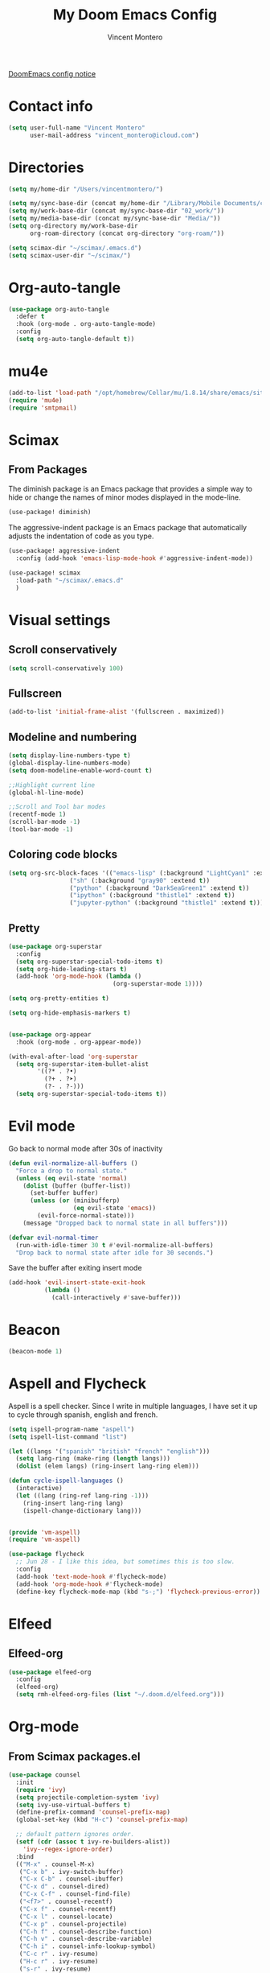#+title: My Doom Emacs Config
#+author: Vincent Montero
#+email: vincent_montero@icloud.com
#+description: My config file for Emacs with Doom and Scimax
#+property: headers-args :tangle
#+auto_tangle: t
#+startup: show3levels

[[https://github.com/doomemacs/doomemacs/blob/develop/docs/getting%5Fstarted.org#Configure][DoomEmacs config notice]]

* Contact info
#+begin_src emacs-lisp :tangle yes
  (setq user-full-name "Vincent Montero"
        user-mail-address "vincent_montero@icloud.com")
#+end_src

* Directories
#+begin_src emacs-lisp :tangle yes
(setq my/home-dir "/Users/vincentmontero/")

(setq my/sync-base-dir (concat my/home-dir "/Library/Mobile Documents/com~apple~CloudDocs/"))
(setq my/work-base-dir (concat my/sync-base-dir "02_work/"))
(setq my/media-base-dir (concat my/sync-base-dir "Media/"))
(setq org-directory my/work-base-dir
      org-roam-directory (concat org-directory "org-roam/"))

(setq scimax-dir "~/scimax/.emacs.d")
(setq scimax-user-dir "~/scimax/")
#+end_src

* Org-auto-tangle
#+begin_src emacs-lisp :tangle yes
(use-package org-auto-tangle
  :defer t
  :hook (org-mode . org-auto-tangle-mode)
  :config
  (setq org-auto-tangle-default t))
#+end_src

* mu4e
#+begin_src emacs-lisp :tangle yes
(add-to-list 'load-path "/opt/homebrew/Cellar/mu/1.8.14/share/emacs/site-lisp/mu/mu4e")
(require 'mu4e)
(require 'smtpmail)
#+end_src

* Scimax
** From Packages

The diminish package is an Emacs package that provides a simple way to hide or change the names of minor modes displayed in the mode-line.
#+begin_src emacs-lisp :tangle yes
(use-package! diminish)
#+end_src

The aggressive-indent package is an Emacs package that automatically adjusts the indentation of code as you type.
#+begin_src emacs-lisp :tangle yes
(use-package! aggressive-indent
  :config (add-hook 'emacs-lisp-mode-hook #'aggressive-indent-mode))
#+end_src





#+begin_src emacs-lisp :tangle yes
(use-package! scimax
  :load-path "~/scimax/.emacs.d"
  )
#+end_src
* Visual settings

** Scroll conservatively
#+begin_src emacs-lisp :tangle yes
(setq scroll-conservatively 100)
#+end_src

** Fullscreen
#+begin_src emacs-lisp :tangle yes
(add-to-list 'initial-frame-alist '(fullscreen . maximized))
#+end_src

** Modeline and numbering
#+begin_src emacs-lisp :tangle yes
(setq display-line-numbers-type t)
(global-display-line-numbers-mode)
(setq doom-modeline-enable-word-count t)

;;Highlight current line
(global-hl-line-mode)

;;Scroll and Tool bar modes
(recentf-mode 1)
(scroll-bar-mode -1)
(tool-bar-mode -1)
#+end_src

** Coloring code blocks
#+begin_src emacs-lisp :tangle no
(setq org-src-block-faces '(("emacs-lisp" (:background "LightCyan1" :extend t))
			     ("sh" (:background "gray90" :extend t))
			     ("python" (:background "DarkSeaGreen1" :extend t))
			     ("ipython" (:background "thistle1" :extend t))
			     ("jupyter-python" (:background "thistle1" :extend t))))
#+end_src

** Pretty
#+begin_src emacs-lisp :tangle yes
(use-package org-superstar
  :config
  (setq org-superstar-special-todo-items t)
  (setq org-hide-leading-stars t)
  (add-hook 'org-mode-hook (lambda ()
                             (org-superstar-mode 1))))

(setq org-pretty-entities t)

(setq org-hide-emphasis-markers t)


(use-package org-appear
  :hook (org-mode . org-appear-mode))

(with-eval-after-load 'org-superstar
  (setq org-superstar-item-bullet-alist
        '((?* . ?•)
          (?+ . ?➤)
          (?- . ?-)))
  (setq org-superstar-special-todo-items t))
#+end_src

* Evil mode
Go back to normal mode after 30s of inactivity
#+begin_src emacs-lisp :tangle yes
(defun evil-normalize-all-buffers ()
  "Force a drop to normal state."
  (unless (eq evil-state 'normal)
    (dolist (buffer (buffer-list))
      (set-buffer buffer)
      (unless (or (minibufferp)
                  (eq evil-state 'emacs))
        (evil-force-normal-state)))
    (message "Dropped back to normal state in all buffers")))
#+end_src
#+begin_src emacs-lisp :tangle yes
(defvar evil-normal-timer
  (run-with-idle-timer 30 t #'evil-normalize-all-buffers)
  "Drop back to normal state after idle for 30 seconds.")
#+end_src
Save the buffer after exiting insert mode
#+begin_src emacs-lisp :tangle yes
(add-hook 'evil-insert-state-exit-hook
          (lambda ()
            (call-interactively #'save-buffer)))
#+end_src

* Beacon
#+begin_src emacs-lisp :tangle yes
(beacon-mode 1)
#+end_src

* Aspell and Flycheck
Aspell is a spell checker.
Since I write in multiple languages, I have set it up to cycle through spanish, english and french.

#+BEGIN_SRC emacs-lisp :tangle yes
(setq ispell-program-name "aspell")
(setq ispell-list-command "list")

(let ((langs '("spanish" "british" "french" "english")))
  (setq lang-ring (make-ring (length langs)))
  (dolist (elem langs) (ring-insert lang-ring elem)))

(defun cycle-ispell-languages ()
  (interactive)
  (let ((lang (ring-ref lang-ring -1)))
    (ring-insert lang-ring lang)
    (ispell-change-dictionary lang)))


(provide 'vm-aspell)
(require 'vm-aspell)
#+END_SRC

#+begin_src emacs-lisp :tangle yes
(use-package flycheck
  ;; Jun 28 - I like this idea, but sometimes this is too slow.
  :config
  (add-hook 'text-mode-hook #'flycheck-mode)
  (add-hook 'org-mode-hook #'flycheck-mode)
  (define-key flycheck-mode-map (kbd "s-;") 'flycheck-previous-error))
#+end_src

* Elfeed

** Elfeed-org
#+begin_src emacs-lisp :tangle yes
(use-package elfeed-org
  :config
  (elfeed-org)
  (setq rmh-elfeed-org-files (list "~/.doom.d/elfeed.org")))
#+end_src

* Org-mode
** From Scimax packages.el

#+begin_src emacs-lisp :tangle no
(use-package counsel
  :init
  (require 'ivy)
  (setq projectile-completion-system 'ivy)
  (setq ivy-use-virtual-buffers t)
  (define-prefix-command 'counsel-prefix-map)
  (global-set-key (kbd "H-c") 'counsel-prefix-map)

  ;; default pattern ignores order.
  (setf (cdr (assoc t ivy-re-builders-alist))
	'ivy--regex-ignore-order)
  :bind
  (("M-x" . counsel-M-x)
   ("C-x b" . ivy-switch-buffer)
   ("C-x C-b" . counsel-ibuffer)
   ("C-x d" . counsel-dired)
   ("C-x C-f" . counsel-find-file)
   ("<f7>" . counsel-recentf)
   ("C-x f" . counsel-recentf)
   ("C-x l" . counsel-locate)
   ("C-x p" . counsel-projectile)
   ("C-h f" . counsel-describe-function)
   ("C-h v" . counsel-describe-variable)
   ("C-h i" . counsel-info-lookup-symbol)
   ("C-c r" . ivy-resume)
   ("H-c r" . ivy-resume)
   ("s-r" . ivy-resume)
   ("H-r" . ivy-resume)
   ("H-c l" . counsel-load-library)
   ("H-c f" . counsel-find-library)
   ("H-c g" . counsel-git-grep)
   ("H-c a" . counsel-ag)
   ("H-c p" . counsel-pt))
  :diminish ""
  :config
  (counsel-mode))
#+end_src

#+begin_src emacs-lisp :tangle yes
(use-package google-this
  :config
  (google-this-mode 1))
#+end_src

** Org-ref
#+begin_src emacs-lisp :tangle yes
(use-package org-ref
    :after org
    :init
    ; code to run before loading org-ref
    :config
    ; code to run after loading org-ref
    )

;(require 'openalex)

(define-key org-mode-map (kbd "s-)") 'org-ref-insert-link)
(define-key org-mode-map (kbd "s-(") 'org-ref-insert-link-hydra/body)
(define-key org-mode-map (kbd "s-à") 'org-ref-insert-ref-link)
(define-key org-mode-map (kbd "s-ç") 'org-ref-insert-label-link)
(define-key bibtex-mode-map (kbd "H-p") 'org-ref-bibtex-hydra/body)
#+end_src

#+begin_src emacs-lisp :tangle yes
(use-package org-ref-ivy
  :ensure nil
  :load-path (lambda () (expand-file-name "org-ref" scimax-dir))
  :init (setq org-ref-insert-link-function 'org-ref-insert-link-hydra/body
	      org-ref-insert-cite-function 'org-ref-cite-insert-ivy
	      org-ref-insert-label-function 'org-ref-insert-label-link
	      org-ref-insert-ref-function 'org-ref-insert-ref-link
	      org-ref-cite-onclick-function (lambda (_) (org-ref-citation-hydra/body))))
#+end_src

** Scimax formatting
#+begin_src emacs-lisp :tangle yes
(defun org-markup-region-or-point (type beginning-marker end-marker)
  "Apply the markup TYPE with BEGINNING-MARKER and END-MARKER to region, word or point.
This is a generic function used to apply markups. It is mostly
the same for the markups, but there are some special cases for
subscripts and superscripts."
  (cond
   ;; We have an active region we want to apply
   ((region-active-p)
    (let* ((bounds (list (region-beginning) (region-end)))
	   (start (apply 'min bounds))
	   (end (apply 'max bounds))
	   (lines))
      ;; set some bounds here, unless it is a subscript/superscript
      ;; Those start at point or region
      (unless (memq type '(subscript superscript))
	(save-excursion
	  (goto-char start)
	  (unless (looking-at " \\|\\<")
	    (backward-word)
	    (setq start (point)))
	  (goto-char end)
	  (unless (or (looking-at " \\|\\>")
		      (looking-back "\\>" 1))
	    (forward-word)
	    (setq end (point)))))

      (setq lines
	    (s-join "\n" (mapcar
			  (lambda (s)
			    (if (not (string= (s-trim s) ""))
				(concat beginning-marker
					(s-trim s)
					end-marker)
			      s))
			  (split-string
			   (buffer-substring start end) "\n"))))
      (setf (buffer-substring start end) lines)
      (forward-char (length lines))))
   ;; We are on a word with no region selected
   ((thing-at-point 'word)
    (cond
     ;; beginning of a word
     ((looking-back " " 1)
      (insert beginning-marker)
      (re-search-forward "\\>")
      (insert end-marker))
     ;; end of a word
     ((looking-back "\\>" 1)
      (insert (concat beginning-marker end-marker))
      (backward-char (length end-marker)))

     ;; looking back at closing char
     ((and (memq type '(subscript superscript))
	   (looking-back end-marker 1))
      (delete-char -1)
      (forward-char)
      (insert end-marker))

     ;; not at start or end so we just sub/sup the character at point
     ((memq type '(subscript superscript))
      (insert beginning-marker)
      (forward-char (- (length beginning-marker) 1))
      (insert end-marker))
     ;; somewhere else in a word and handled sub/sup. mark up the
     ;; whole word.
     (t
      (re-search-backward "\\<")
      (insert beginning-marker)
      (re-search-forward "\\>")
      (insert end-marker))))
   ;; looking back at end marker, slurp next word in
   ((looking-back end-marker (length end-marker))
    (delete-char (* -1 (length end-marker)))
    (forward-word)
    (insert end-marker))
   ;; not at a word or region insert markers and put point between
   ;; them.
   (t
    (insert (concat beginning-marker end-marker))
    (backward-char (length end-marker)))))


(defun org-double-quote-region-or-point ()
  "Double quote the region, word or character at point.
This function tries to do what you mean:
1. If you select a region, markup the region.
2. If in a word, markup the word.
3. Otherwise wrap the character at point in the markup.
Repeated use of the function slurps the next word into the markup."
  (interactive)
  (org-markup-region-or-point 'italics "\"" "\""))


(defun org-single-quote-region-or-point ()
  "Single quote the region, word or character at point.
This function tries to do what you mean:
1. If you select a region, markup the region.
2. If in a word, markup the word.
3. Otherwise wrap the character at point in the markup.
Repeated use of the function slurps the next word into the markup."
  (interactive)
  (org-markup-region-or-point 'italics "'" "'"))


(defun org-italics-region-or-point ()
  "Italicize the region, word or character at point.
This function tries to do what you mean:
1. If you select a region, markup the region.
2. If in a word, markup the word.
3. Otherwise wrap the character at point in the markup.
Repeated use of the function slurps the next word into the markup."
  (interactive)
  (org-markup-region-or-point 'italics "/" "/"))


(defun org-bold-region-or-point ()
  "Bold the region, word or character at point.
This function tries to do what you mean:
1. If you select a region, markup the region.
2. If in a word, markup the word.
3. Otherwise wrap the character at point in the markup.
Repeated use of the function slurps the next word into the markup."
  (interactive)
  (org-markup-region-or-point 'bold "*" "*"))


(defun org-underline-region-or-point ()
  "Underline the region, word or character at point.
This function tries to do what you mean:
1. If you select a region, markup the region.
2. If in a word, markup the word.
3. Otherwise wrap the character at point in the markup.
Repeated use of the function slurps the next word into the markup."
  (interactive)
  (org-markup-region-or-point 'underline "_" "_"))


(defun org-code-region-or-point ()
  "Mark the region, word or character at point as code.
This function tries to do what you mean:
1. If you select a region, markup the region.
2. If in a word, markup the word.
3. Otherwise wrap the character at point in the markup.
Repeated use of the function slurps the next word into the markup."
  (interactive)
  (org-markup-region-or-point 'underline "~" "~"))


(defun org-verbatim-region-or-point ()
  "Mark the region, word or character at point as verbatim.
This function tries to do what you mean:
1. If you select a region, markup the region.
2. If in a word, markup the word.
3. Otherwise wrap the character at point in the markup.
Repeated use of the function slurps the next word into the markup."
  (interactive)
  (org-markup-region-or-point 'underline "=" "="))


(defun org-strikethrough-region-or-point ()
  "Mark the region, word or character at point as strikethrough.
This function tries to do what you mean:
1. If you select a region, markup the region.
2. If in a word, markup the word.
3. Otherwise wrap the character at point in the markup.
Repeated use of the function slurps the next word into the markup."
  (interactive)
  (org-markup-region-or-point 'strikethrough "+" "+"))


(defun org-subscript-region-or-point ()
  "Mark the region, word or character at point as a subscript.
This function tries to do what you mean:
1. If you select a region, markup the region.
2. If in a word, markup the word.
3. Otherwise wrap the character at point in the markup.
Repeated use of the function slurps the next word into the markup."
  (interactive)
  (org-markup-region-or-point 'subscript "_{" "}"))


(defun org-superscript-region-or-point ()
  "Mark the region, word or character at point as superscript.
This function tries to do what you mean:
1. If you select a region, markup the region.
2. If in a word, markup the word.
3. Otherwise wrap the character at point in the markup.
Repeated use of the function slurps the next word into the markup."
  (interactive)
  (org-markup-region-or-point 'superscript "^{" "}"))


(defun org-latex-math-region-or-point (&optional arg)
  "Wrap the selected region in latex math markup.
\(\) or $$ (with prefix ARG) or @@latex:@@ with double prefix.
With no region selected, insert those and put point in the middle
to add an equation. Finally, if you are between these markers
then exit them."
  (interactive "P")
  (if (memq 'org-latex-and-related (get-char-property (point) 'face))
      ;; in a fragment, let's get out.
      (goto-char (or (next-single-property-change (point) 'face) (line-end-position)))
    (let ((chars
	   (cond
	    ((null arg)
	     '("\\(" . "\\)"))
	    ((equal arg '(4))
	     '("$" . "$"))
	    ((equal arg '(16))
	     '("@@latex:" . "@@")))))
      (if (region-active-p)
	  ;; wrap region
	  (progn
	    (goto-char (region-end))
	    (insert (cdr chars))
	    (goto-char (region-beginning))
	    (insert (car chars)))
	(cond
	 ((thing-at-point 'word)
	  (save-excursion
	    (end-of-thing 'word)
	    (insert (cdr chars)))
	  (save-excursion
	    (beginning-of-thing 'word)
	    (insert (car chars)))
	  (forward-char (length (car chars))))
	 ;; slurp next word if you call it again
	 ((and (not (equal arg '(16))) (looking-back (regexp-quote (cdr chars)) (length (cdr chars))))
	  (delete-char (* -1 (length (cdr chars))))
	  (forward-word)
	  (insert (cdr chars)))
	 (t
	  (insert (concat  (car chars) (cdr chars)))
	  (backward-char (length (cdr chars)))))))))


(defun ivy-insert-org-entity ()
  "Insert an org-entity using ivy."
  (interactive)
  (ivy-read "Entity: " (cl-loop for element in (append org-entities org-entities-user)
				when (not (stringp element))
				collect
				(cons
				 (format "%20s | %20s | %20s | %s"
					 (cl-first element)    ;name
					 (cl-second element)   ; latex
					 (cl-fourth element)   ; html
					 (cl-seventh element)) ;utf-8
				 element))
	    :require-match t
	    :action '(1
		      ("u" (lambda (candidate)
			     (insert (cl-seventh (cdr candidate)))) "utf-8")
		      ("o" (lambda (candidate)
			     (insert "\\" (cl-first (cdr candidate)))) "org-entity")
		      ("l" (lambda (candidate)
			     (insert (cl-second (cdr candidate)))) "latex")
		      ("h" (lambda (candidate)
			     (insert (cl-fourth (cdr candidate)))) "html")
		      ("a" (lambda (candidate)
			     (insert (cl-fifth (cdr candidate)))) "ascii")
		      ("L" (lambda (candidate)
			     (insert (cl-sixth (cdr candidate))) "Latin-1")))))

#+end_src

** Getting things done
#+begin_src emacs-lisp :tangle yes
(use-package! org-gtd
  :after org
  :config
  ;; where org-gtd will put its files. This value is also the default one.
  (setq org-gtd-directory (concat my/work-base-dir "gtd/"))
  ;; package: https://github.com/Malabarba/org-agenda-property
  ;; this is so you can see who an item was delegated to in the agenda
  (setq org-agenda-property-list '("DELEGATED_TO"))
  ;; I think this makes the agenda easier to read
  (setq org-agenda-property-position 'next-line)
  ;; package: https://www.nongnu.org/org-edna-el/
  ;; org-edna is used to make sure that when a project task gets DONE,
  ;; the next TODO is automatically changed to NEXT.
  (setq org-edna-use-inheritance t)
  (org-edna-load)
  :bind
  (("C-c d c" . org-gtd-capture) ;; add item to inbox
   ("C-c d a" . org-agenda-list) ;; see what's on your plate today
   ("C-c d p" . org-gtd-process-inbox) ;; process entire inbox
   ("C-c d n" . org-gtd-show-all-next) ;; see all NEXT items
   ;; see projects that don't have a NEXT item
   ("C-c d s" . org-gtd-show-stuck-projects)
   ;; the keybinding to hit when you're done editing an item in the
   ;; processing phase
   ("C-c d f" . org-gtd-clarify-finalize)))
#+end_src

** Bibtex files
#+begin_src emacs-lisp :tangle yes
(use-package org-mac-link)

(defvar bib-dir "~/Library/Mobile Documents/com~apple~CloudDocs/02_work/bibtex-entries/")

(use-package ivy-bibtex
  :init
  (setq bibtex-completion-bibliography (directory-files-recursively "~/Library/Mobile Documents/com~apple~CloudDocs/02_work/bibtex-entries/" "\.bib$")
	bibtex-completion-library-path '("~/Library/Mobile Documents/com~apple~CloudDocs/02_work/bibtex-pdfs/")
	bibtex-completion-notes-path "~/Library/Mobile Documents/com~apple~CloudDocs/02_work/bibtex-entries/notes/"
	bibtex-completion-notes-template-multiple-files "* ${author-or-editor}, ${title}, ${journal}, (${year}) :${=type=}: \n\nSee [[cite:&${=key=}]]\n"

	bibtex-completion-additional-search-fields '(keywords)
	bibtex-completion-display-formats
	'((article       . "${=has-pdf=:1}${=has-note=:1} ${year:4} ${author:36} ${title:*} ${journal:40}")
	  (inbook        . "${=has-pdf=:1}${=has-note=:1} ${year:4} ${author:36} ${title:*} Chapter ${chapter:32}")
	  (incollection  . "${=has-pdf=:1}${=has-note=:1} ${year:4} ${author:36} ${title:*} ${booktitle:40}")
	  (inproceedings . "${=has-pdf=:1}${=has-note=:1} ${year:4} ${author:36} ${title:*} ${booktitle:40}")
	  (t             . "${=has-pdf=:1}${=has-note=:1} ${year:4} ${author:36} ${title:*}"))
	bibtex-completion-pdf-open-function
	(lambda (fpath)
	  (call-process "open" nil 0 nil fpath))))


#+end_src

** Org-agenda
#+begin_src emacs-lisp :tangle yes
(after! org
  (setq org-agenda-files (append
                       '("/Users/vincentmontero/Library/Mobile Documents/com~apple~CloudDocs/02_work/"
                          "/Users/vincentmontero/Library/Mobile Documents/com~apple~CloudDocs/02_work/hopital/douleur/"
                          "/Users/vincentmontero/Library/Mobile Documents/com~apple~CloudDocs/02_work/hopital/pharmacometrie/"
                          "/Users/vincentmontero/Library/Mobile Documents/com~apple~CloudDocs/02_work/hopital/stresam/"
                          "/Users/vincentmontero/Library/Mobile Documents/com~apple~CloudDocs/02_work/hopital/cannapark/"
                          "/Users/vincentmontero/Library/Mobile Documents/com~apple~CloudDocs/02_work/hopital/csh/"
                          "/Users/vincentmontero/Library/Mobile Documents/com~apple~CloudDocs/02_work/assos/amipbm/"
                          "/Users/vincentmontero/Library/Mobile Documents/com~apple~CloudDocs/02_work/assos/fnsipbm/"
                          "/Users/vincentmontero/Library/Mobile Documents/com~apple~CloudDocs/02_work/perso/"
                          "/Users/vincentmontero/Library/Mobile Documents/com~apple~CloudDocs/02_work/univ/"
                          "/Users/vincentmontero/Library/Mobile Documents/com~apple~CloudDocs/02_work/univ/biology/"
                          "/Users/vincentmontero/Library/Mobile Documents/com~apple~CloudDocs/02_work/univ/chemistry/"
                          "/Users/vincentmontero/Library/Mobile Documents/com~apple~CloudDocs/02_work/univ/conseil-scientifique/"
                          "/Users/vincentmontero/Library/Mobile Documents/com~apple~CloudDocs/02_work/univ/communications/"
                          "/Users/vincentmontero/Library/Mobile Documents/com~apple~CloudDocs/02_work/univ/computer-science/"
                          "/Users/vincentmontero/Library/Mobile Documents/com~apple~CloudDocs/02_work/univ/funding/"
                          "/Users/vincentmontero/Library/Mobile Documents/com~apple~CloudDocs/02_work/univ/teaching/"
                          "/Users/vincentmontero/Library/Mobile Documents/com~apple~CloudDocs/02_work/univ/these-pharma/"
                          "/Users/vincentmontero/Library/Mobile Documents/com~apple~CloudDocs/02_work/univ/these-science/"
                          "/Users/vincentmontero/Library/Mobile Documents/com~apple~CloudDocs/02_work/univ/writing-articles/")
                        ))
)
#+end_src

** Export to iPython Notebook
#+begin_src emacs-lisp :tangle yes
(use-package ox-ipynb
  :after ox)
#+end_src

** Latex
*** Export process
#+begin_src emacs-lisp :tangle yes
(setq org-latex-title-command "")

(setq org-latex-prefer-user-labels t)

(setq org-latex-pdf-process
      (quote (
              "pdflatex -interaction nonstopmode -shell-escape -output-directory %o %f"
              "bibtex $(basename %b)"
              "pdflatex -interaction nonstopmode -shell-escape -output-directory %o %f"
              "pdflatex -interaction nonstopmode -shell-escape -output-directory %o %f")))
#+end_src

*** Packages
#+begin_src emacs-lisp :tangle yes
(setq org-latex-default-packages-alist
      '(("AUTO" "inputenc" t)   ;; this is for having good fonts
        ("" "lmodern" nil)      ;; This is for handling accented characters
        ("T1" "fontenc" t)      ;; This makes standard margins
        ("top=1in, bottom=1.in, left=1in, right=1in" "geometry" nil)
        ("" "graphicx" t)
        ("" "longtable" nil)
        ("" "float" nil)
        ("" "wrapfig" nil)	  ;makes it possible to wrap text around figures
        ("" "rotating" nil)
        ("normalem" "ulem" t)

        ;; These provide math symbols
        ("" "amsmath" t)
        ("" "textcomp" t)
        ("" "marvosym" t)
        ("" "wasysym" t)
        ("" "amssymb" t)
        ("" "amsmath" t)
        ("theorems, skins" "tcolorbox" t)

        ;; used for marking up chemical formulars
        ("version=3" "mhchem" t)

        ;; bibliography
        ("numbers,super,sort&compress" "natbib" nil)
        ("" "natmove" nil)
        ("" "url" nil)

        ;; this is used for syntax highlighting of code
        ("cache=false" "minted" nil)

        ;; this allows you to use underscores in places like filenames. I still wouldn't do it.
        ("strings" "underscore" nil)
        ("linktocpage, pdfstartview=FitH, colorlinks, linkcolor=blue, anchorcolor=blue, citecolor=blue, filecolor=blue, menucolor=blue, urlcolor=blue"
         "hyperref" nil)

        ;; enables you to embed files in pdfs
        ("" "attachfile" nil)

        ;; set default spacing CONFLICT WITH BIBLATEX IN BEAMER
        ;;("" "setspace" nil)

))
#+end_src

**** Texts & Fonts
#+begin_src emacs-lisp :tangle yes
(add-to-list 'org-latex-packages-alist '("" "indentfirst" nil))     ; Indent first paragraph after section header
(add-to-list 'org-latex-packages-alist '("right" "lineno" nil))          ; Line numbers on paragraphs
(add-to-list 'org-latex-packages-alist '("" "enumitem" nil))  ; Control layout of itemize, enumerate, description

(add-to-list 'org-latex-packages-alist '("" "soul" nil))             ; To highlight text
(add-to-list 'org-latex-packages-alist '("" "microtype" nil))       ; For command \textls[]{}

#+end_src

**** Page layout
#+begin_src emacs-lisp :tangle yes
(add-to-list 'org-latex-packages-alist '("" "marginnote" nil))       ; For left column
(add-to-list 'org-latex-packages-alist '("" "marginfix" nil)) ; For command \clearmargin for manually moving the left column to the next page
(add-to-list 'org-latex-packages-alist '("" "fancyhdr" nil)) ; Extensive control of page headers and footers in LATEX2ε
(add-to-list 'org-latex-packages-alist '("" "lastpage" nil)) ; Reference last page for Page N of M type footers
(add-to-list 'org-latex-packages-alist '("" "etoolbox" nil))  ; for \AtBeginDocument etc.
(add-to-list 'org-latex-packages-alist '("" "tabto" nil))     ; To use tab for alignment on first page
(add-to-list 'org-latex-packages-alist '("" "totcount" nil)) ; To enable extracting the value of the counter "page"
(add-to-list 'org-latex-packages-alist '("" "ragged2e" nil))   ; For command \justifying
(add-to-list 'org-latex-packages-alist '("" "pbox" nil))       ; For biography environment
(add-to-list 'org-latex-packages-alist '("" "enotez" nil))    ; For endnotes

#+end_src

**** Files & PDFs
#+begin_src emacs-lisp :tangle yes
(add-to-list 'org-latex-packages-alist '("" "pdfpages" nil))           ; Include PDF documents in LATEX

#+end_src

**** Floats: figs & tables
#+begin_src emacs-lisp :tangle yes
(add-to-list 'org-latex-packages-alist '("" "adjustbox" t))
(add-to-list 'org-latex-packages-alist '("skip=0.5 \\baselineskip" "caption" nil)) ; Customising captions in floating environments

#+end_src

**** Figures & images
#+begin_src emacs-lisp :tangle yes
(add-to-list 'org-latex-packages-alist '("" "epstopdf" nil)) ; Convert EPS to PDF using Ghostscript
(add-to-list 'org-latex-packages-alist '("" "tikz" nil))            ; For \foreach used for Orcid icon
(add-to-list 'org-latex-packages-alist '("" "changepage" nil)) ; To adjust the width of the column for the title part and figures/tables (adjustwidth environment)
(add-to-list 'org-latex-packages-alist '("" "graphbox" nil)) ; To align graphics inside tables

#+end_src

**** Tables
#+begin_src emacs-lisp :tangle yes
(add-to-list 'org-latex-packages-alist '("" "tabularx" nil))             ; Tabulars with adjustable-width columns
(add-to-list 'org-latex-packages-alist '("" "booktabs" t))  ; for \toprule etc. in tables
(add-to-list 'org-latex-packages-alist '("" "multirow" nil))        ; Create tabular cells spanning multiple rows
(add-to-list 'org-latex-packages-alist '("" "array" nil))      ; For table array
(add-to-list 'org-latex-packages-alist '("" "xcolor, colortbl" nil)) ; To provide color for soul (for english editing), for adding cell color of table
(setq org-e-latex-tables-booktabs t)

#+end_src

**** Maths & science
#+begin_src emacs-lisp :tangle yes
(add-to-list 'org-latex-packages-alist '("" "calc" nil))            ; Simple arithmetic in LATEX commands
(add-to-list 'org-latex-packages-alist '("" "mathpazo" nil))  ; Fonts to typeset mathematics to match Palatino
(add-to-list 'org-latex-packages-alist '("" "upgreek" nil))    ; For making greek letters not italic
(add-to-list 'org-latex-packages-alist '("" "attrib" nil))     ; For XML2PDF use \tag{} for equation

#+end_src

**** Code
#+begin_src emacs-lisp :tangle yes
(setq org-latex-listings 'minted)
(setq org-latex-custom-lang-environments
            '((emacs-lisp "common-lispcode")))

#+end_src

**** Chemistry
#+begin_src emacs-lisp :tangle yes
(add-to-list 'org-latex-packages-alist '("version=4" "mhchem" t)) ; provides commands for typesetting chemical molecular formulae and equations.
(add-to-list 'org-latex-packages-alist '("" "chemmacros" t)) ; A collection of macros to support typesetting chemistry documents, nomenclature commands, oxidation numbers, thermodynamic data, newman projections, etc.
(add-to-list 'org-latex-packages-alist '("" "textgreek" t)) ; Use upright greek letters as text symbols, e.g. \textbeta
(add-to-list 'org-latex-packages-alist '("" "chemnum" t))   ; A method for numbering chemical compounds
(add-to-list 'org-latex-packages-alist '("" "bpchem" t)) ;numbering molecules with \CNref
(add-to-list 'org-latex-packages-alist '("" "chemnum" t))

#+end_src

**** Other
#+begin_src emacs-lisp :tangle yes
(add-to-list 'org-latex-packages-alist '("" "ifthen" nil)) ; Conditional commands in LATEX documents : The package’s basic command is \ifthenelse, which can use a wide array of tests

#+end_src

*** Latex classes

#+begin_src emacs-lisp :tangle yes
(with-eval-after-load 'ox-latex

     (add-to-list 'org-latex-classes
                  '("copernicus_discussions"
                    "\\documentclass{copernicus_discussions}
                     [NO-DEFAULT-PACKAGES]
                     [PACKAGES]
                     [EXTRA]"
                    ("\\section{%s}" . "\\section*{%s}")
                    ("\\subsection{%s}" "\\newpage" "\\subsection*{%s}" "\\newpage")
                    ("\\subsubsection{%s}" . "\\subsubsection*{%s}")
                    ("\\paragraph{%s}" . "\\paragraph*{%s}")
                    ("\\subparagraph{%s}" . "\\subparagraph*{%s}")))

     (add-to-list 'org-latex-classes
                  '("mdpi"
                    "\\documentclass{Definitions/mdpi}
                     [NO-DEFAULT-PACKAGES]
                     [PACKAGES]
                     [EXTRA]"
                    ("\\section{%s}" . "\\section*{%s}")
                    ("\\subsection{%s}" "\\newpage" "\\subsection*{%s}" "\\newpage")
                    ("\\subsubsection{%s}" . "\\subsubsection*{%s}")
                    ("\\paragraph{%s}" . "\\paragraph*{%s}")
                    ("\\subparagraph{%s}" . "\\subparagraph*{%s}")))

     (add-to-list 'org-latex-classes
                  '("book"
                    "\\documentclass{book}"
                    ("\\part{%s}" . "\\part*{%s}")
                    ("\\chapter{%s}" . "\\chapter*{%s}")
                    ("\\section{%s}" . "\\section*{%s}")
                    ("\\subsection{%s}" . "\\subsection*{%s}")
                    ("\\subsubsection{%s}" . "\\subsubsection*{%s}")))

     (add-to-list 'org-latex-classes
                  '("amu-these"
                    "\\documentclass{amu_these}
                     [NO-DEFAULT-PACKAGES]
                     [PACKAGES]
                     [EXTRA]"
                    ;; ("\\part{%s}" . "\\part*{%s}")
                    ("\\chapter{%s}" . "\\chapter*{%s}")
                    ("\\section{%s}" . "\\section*{%s}")
                    ("\\subsection{%s}" . "\\subsection*{%s}")
                    ("\\subsubsection{%s}" . "\\subsubsection*{%s}")
                    ("\\paragraph{%s}" . "\\paragraph*{%s}")
                    ))
     )
#+end_src

** HTML export fixes
#+BEGIN_SRC emacs-lisp :tangle yes
;;				Last Update HTML
(defun my-org-html-postamble (plist)
 (format "Last update : %s" (format-time-string "%d %b %Y")))
(setq org-html-postamble 'my-org-html-postamble)
#+END_SRC

* Keybindings
https://www.masteringemacs.org/article/mastering-key-bindings-emacs
https://rameezkhan.me/posts/2020/2020-07-03--adding-keybindings-to-doom-emacs/
** Split right and left command keys
#+BEGIN_SRC emacs-lisp :tangle yes
;; Meta key on apple keyboard
(setq ns-alternate-modifier 'meta)
(setq ns-right-alternate-modifier 'none)
#+END_SRC

** Modify apple keyboard: C - M - s - H
#+BEGIN_SRC emacs-lisp :tangle yes
;; set keys for Apple keyboard, for emacs in OS X
(setq mac-control-modifier 'control) ; make Control key do Control
(setq mac-option-modifier 'meta) ; make cmd left key do Meta
(setq mac-left-command-modifier 'super) ; make left opt key do Super
(setq mac-right-command-modifier 'hyper)  ; make cmd right key do Hyper
#+END_SRC
** Toggle Evil Mode
#+begin_src emacs-lisp :tangle yes
;;(global-set-key (kbd "H-f") 'toggle-evilmode)
#+end_src
** Toggle truncated lines
#+begin_src emacs-lisp :tangle yes
(global-set-key (kbd "M-q") 'toggle-truncate-lines)
#+end_src
** Moving around windows
#+BEGIN_SRC emacs-lisp :tangle yes
(global-set-key (kbd "H-k") 'windmove-up)
(global-set-key (kbd "H-j") 'windmove-down)
(global-set-key (kbd "H-l") 'windmove-right)
(global-set-key (kbd "H-h") 'windmove-left)

(with-eval-after-load 'evil-maps
    (define-key evil-insert-state-map (kbd "s-s") 'evil-normal-state))

(with-eval-after-load 'evil-maps
    (define-key evil-insert-state-map (kbd "s-i") 'evil-normal-state))

(add-hook 'evil-insert-state-exit-hook
          (lambda ()
            (call-interactively #'save-buffer)))

(add-hook 'save-buffer
          (lambda ()
            (call-interactively #'evil-insert-state-exit-hook)))

;; moving between windows with Shift + arrows
;; (windmove-default-keybindings)


(global-set-key (kbd "H-l") 'ns-copy-including-secondary)
#+END_SRC

This keybinding allows to insert quickly a reference
#+begin_src emacs-lisp :tangle yes
;; * Doom emacs keybinding for inserting org ref link to bibtex entry
(map! :leader
      :desc "Org-ref insert link"
      "i i" #'org-ref-insert-link
      "i l" #'org-ref-insert-ref-link)
#+end_src

** Cycling languages in aspell
#+begin_src emacs-lisp :tangle yes
(global-set-key (kbd "H-m") 'cycle-ispell-languages)
#+end_src

** Scimax formatting
#+begin_src emacs-lisp :tangle yes
(global-set-key (kbd "H--") 'org-subscript-region-or-point)
(global-set-key (kbd "H-=") 'org-superscript-region-or-point)
(global-set-key (kbd "H-i") 'org-italics-region-or-point)
(global-set-key (kbd "H-b") 'org-bold-region-or-point)
(global-set-key (kbd "H-v") 'org-verbatim-region-or-point)
(global-set-key (kbd "H-c") 'org-code-region-or-point)
(global-set-key (kbd "H-u") 'org-underline-region-or-point)
(global-set-key (kbd "H-+") 'org-strikethrough-region-or-point)
(global-set-key (kbd "H-4") 'org-latex-math-region-or-point)
(global-set-key (kbd "H-e") 'ivy-insert-org-entity)
(global-set-key (kbd "H-\"") 'org-double-quote-region-or-point)
(global-set-key (kbd "H-'") 'org-single-quote-region-or-point)
#+end_src

** Windows
#+begin_src emacs-lisp :tangle yes
(map! :map evil-window-map
      "SPC" #'rotate-layout
      ;; Navigation
      "<left>"     #'evil-window-left
      "<down>"     #'evil-window-down
      "<up>"       #'evil-window-up
      "<right>"    #'evil-window-right
      ;; Swapping windows
      "C-<left>"       #'+evil/window-move-left
      "C-<down>"       #'+evil/window-move-down
      "C-<up>"         #'+evil/window-move-up
      "C-<right>"      #'+evil/window-move-right)
#+end_src



* PDF-tools
** Enabling annotations
Essential to make pdf-tools working within emacs.
#+begin_src emacs-lisp :tangle yes
(add-hook 'pdf-tools-enabled-hook 'pdf-view-dark-minor-mode)
#+end_src



* Notes for debugging

run elisp:emacs-version to share.

